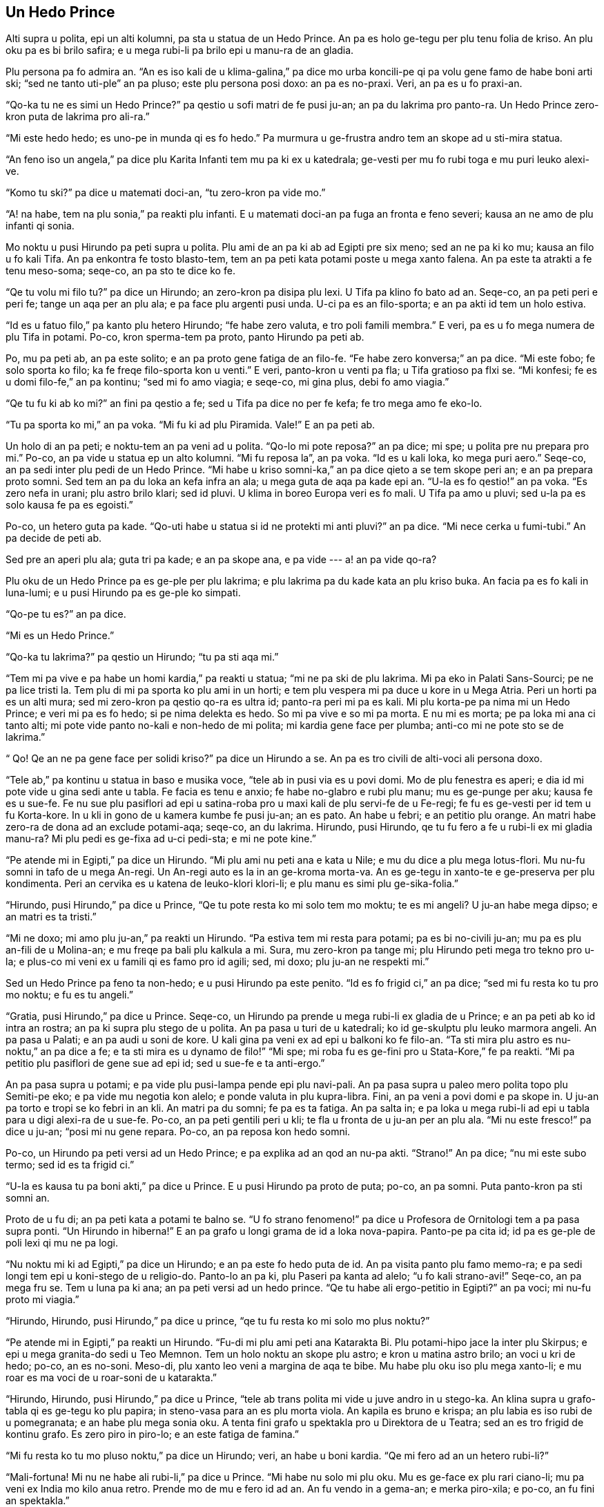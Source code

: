 == Un Hedo Prince

// Un Hedo Prince
// Kapitula 1

Alti supra u polita, epi un alti kolumni, pa sta u statua de un Hedo Prince. An pa es holo
ge-tegu per plu tenu folia de kriso. An plu oku pa es bi brilo safira; e u mega rubi-li pa
brilo epi u manu-ra de an gladia.

Plu persona pa fo admira an. “An es iso kali de u klima-galina,” pa dice mo urba
koncili-pe qi pa volu gene famo de habe boni arti ski; “sed ne tanto uti-ple” an pa pluso;
este plu persona posi doxo: an pa es no-praxi. Veri, an pa es u fo praxi-an.

“Qo-ka tu ne es simi un Hedo Prince?” pa qestio u sofi matri de fe pusi ju-an; an pa du
lakrima pro panto-ra. Un Hedo Prince zero-kron puta de lakrima pro ali-ra.”

“Mi este hedo hedo; es uno-pe in munda qi es fo hedo.” Pa murmura u ge-frustra andro tem
an skope ad u sti-mira statua.

“An feno iso un angela,” pa dice plu Karita Infanti tem mu pa ki ex u katedrala; ge-vesti
per mu fo rubi toga e mu puri leuko alexi-ve.

“Komo tu ski?” pa dice u matemati doci-an, “tu zero-kron pa vide mo.”

“A! na habe, tem na plu sonia,” pa reakti plu infanti. E u matemati doci-an pa fuga an
fronta e feno severi; kausa an ne amo de plu infanti qi sonia.

Mo noktu u pusi Hirundo pa peti supra u polita. Plu ami de an pa ki ab ad Egipti pre six
meno; sed an ne pa ki ko mu; kausa an filo u fo kali Tifa. An pa enkontra fe tosto
blasto-tem, tem an pa peti kata potami poste u mega xanto falena. An pa este ta atrakti a
fe tenu meso-soma; seqe-co, an pa sto te dice ko fe.

“Qe tu volu mi filo tu?” pa dice un Hirundo; an zero-kron pa disipa plu lexi. U Tifa pa
klino fo bato ad an. Seqe-co, an pa peti peri e peri fe; tange un aqa per an plu ala; e pa
face plu argenti pusi unda. U-ci pa es an filo-sporta; e an pa akti id tem un holo estiva.

“Id es u fatuo filo,” pa kanto plu hetero Hirundo; “fe habe zero valuta, e tro poli famili
membra.” E veri, pa es u fo mega numera de plu Tifa in potami. Po-co, kron sperma-tem pa
proto, panto Hirundo pa peti ab.

Po, mu pa peti ab, an pa este solito; e an pa proto gene fatiga de an filo-fe. “Fe habe
zero konversa;” an pa dice. “Mi este fobo; fe solo sporta ko filo; ka fe freqe filo-sporta
kon u venti.” E veri, panto-kron u venti pa fla; u Tifa gratioso pa flxi se. “Mi konfesi;
fe es u domi filo-fe,” an pa kontinu; “sed mi fo amo viagia; e seqe-co, mi gina plus, debi
fo amo viagia.”

“Qe tu fu ki ab ko mi?” an fini pa qestio a fe; sed u Tifa pa dice no per fe kefa; fe tro
mega amo fe eko-lo.

“Tu pa sporta ko mi,” an pa voka. “Mi fu ki ad plu Piramida. Vale!” E an pa peti ab.

Un holo di an pa peti; e noktu-tem an pa veni ad u polita. “Qo-lo mi pote reposa?” an pa
dice; mi spe; u polita pre nu prepara pro mi.” Po-co, an pa vide u statua ep un alto
kolumni. “Mi fu reposa la”, an pa voka. “Id es u kali loka, ko mega puri aero.” Seqe-co,
an pa sedi inter plu pedi de un Hedo Prince. “Mi habe u kriso somni-ka,” an pa dice qieto
a se tem skope peri an; e an pa prepara proto somni. Sed tem an pa du loka an kefa infra
an ala; u mega guta de aqa pa kade epi an. “U-la es fo qestio!” an pa voka. “Es zero nefa
in urani; plu astro brilo klari; sed id pluvi. U klima in boreo Europa veri es fo mali. U
Tifa pa amo u pluvi; sed u-la pa es solo kausa fe pa es egoisti.”

Po-co, un hetero guta pa kade. “Qo-uti habe u statua si id ne protekti mi anti pluvi?” an
pa dice. “Mi nece cerka u fumi-tubi.” An pa decide de peti ab.

Sed pre an aperi plu ala; guta tri pa kade; e an pa skope ana, e pa vide --- a! an pa vide
qo-ra?

Plu oku de un Hedo Prince pa es ge-ple per plu lakrima; e plu lakrima pa du kade kata an
plu kriso buka. An facia pa es fo kali in luna-lumi; e u pusi Hirundo pa es ge-ple ko
simpati.

“Qo-pe tu es?” an pa dice.

“Mi es un Hedo Prince.”

“Qo-ka tu lakrima?” pa qestio un Hirundo; “tu pa sti aqa mi.”

“Tem mi pa vive e pa habe un homi kardia,” pa reakti u statua; “mi ne pa ski de plu
lakrima. Mi pa eko in Palati Sans-Sourci; pe ne pa lice tristi la. Tem plu di mi pa sporta
ko plu ami in un horti; e tem plu vespera mi pa duce u kore in u Mega Atria. Peri un horti
pa es un alti mura; sed mi zero-kron pa qestio qo-ra es ultra id; panto-ra peri mi pa es
kali. Mi plu korta-pe pa nima mi un Hedo Prince; e veri mi pa es fo hedo; si pe nima
delekta es hedo. So mi pa vive e so mi pa morta. E nu mi es morta; pe pa loka mi ana ci
tanto alti; mi pote vide panto no-kali e non-hedo de mi polita; mi kardia gene face per
plumba; anti-co mi ne pote sto se de lakrima.”

“ Qo! Qe an ne pa gene face per solidi kriso?” pa dice un Hirundo a se. An pa es tro
civili de alti-voci ali persona doxo.

“Tele ab,” pa kontinu u statua in baso e musika voce, “tele ab in pusi via es u povi domi.
Mo de plu fenestra es aperi; e dia id mi pote vide u gina sedi ante u tabla. Fe facia es
tenu e anxio; fe habe no-glabro e rubi plu manu; mu es ge-punge per aku; kausa fe es u
sue-fe. Fe nu sue plu pasiflori ad epi u satina-roba pro u maxi kali de plu servi-fe de u
Fe-regi; fe fu es ge-vesti per id tem u fu Korta-kore. In u kli in gono de u kamera kumbe
fe pusi ju-an; an es pato. An habe u febri; e an petitio plu orange. An matri habe zero-ra
de dona ad an exclude potami-aqa; seqe-co, an du lakrima. Hirundo, pusi Hirundo, qe tu fu
fero a fe u rubi-li ex mi gladia manu-ra? Mi plu pedi es ge-fixa ad u-ci pedi-sta; e mi ne
pote kine.”

“Pe atende mi in Egipti,” pa dice un Hirundo. “Mi plu ami nu peti ana e kata u Nile; e mu
du dice a plu mega lotus-flori. Mu nu-fu somni in tafo de u mega An-regi. Un An-regi auto
es la in an ge-kroma morta-va. An es ge-tegu in xanto-te e ge-preserva per plu kondimenta.
Peri an cervika es u katena de leuko-klori klori-li; e plu manu es simi plu
ge-sika-folia.”

“Hirundo, pusi Hirundo,” pa dice u Prince, “Qe tu pote resta ko mi solo tem mo moktu; te
es mi angeli? U ju-an habe mega dipso; e an matri es ta tristi.”

“Mi ne doxo; mi amo plu ju-an,” pa reakti un Hirundo. “Pa estiva tem mi resta para potami;
pa es bi no-civili ju-an; mu pa es plu an-fili de u Molina-an; e mu freqe pa bali plu
kalkula a mi. Sura, mu zero-kron pa tange mi; plu Hirundo peti mega tro tekno pro u-la; e
plus-co mi veni ex u famili qi es famo pro id agili; sed, mi doxo; plu ju-an ne respekti
mi.”

Sed un Hedo Prince pa feno ta non-hedo; e u pusi Hirundo pa este penito. “Id es fo frigid
ci,” an pa dice; “sed mi fu resta ko tu pro mo noktu; e fu es tu angeli.”

“Gratia, pusi Hirundo,” pa dice u Prince. Seqe-co, un Hirundo pa prende u mega rubi-li ex
gladia de u Prince; e an pa peti ab ko id intra an rostra; an pa ki supra plu stego de u
polita. An pa pasa u turi de u katedrali; ko id ge-skulptu plu leuko marmora angeli. An pa
pasa u Palati; e an pa audi u soni de kore. U kali gina pa veni ex ad epi u balkoni ko fe
filo-an. “Ta sti mira plu astro es nu-noktu,” an pa dice a fe; e ta sti mira es u dynamo
de filo!” “Mi spe; mi roba fu es ge-fini pro u Stata-Kore,” fe pa reakti. “Mi pa petitio
plu pasiflori de gene sue ad epi id; sed u sue-fe e ta anti-ergo.”

An pa pasa supra u potami; e pa vide plu pusi-lampa pende epi plu navi-pali. An pa pasa
supra u paleo mero polita topo plu Semiti-pe eko; e pa vide mu negotia kon alelo; e ponde
valuta in plu kupra-libra. Fini, an pa veni a povi domi e pa skope in. U ju-an pa torto e
tropi se ko febri in an kli. An matri pa du somni; fe pa es ta fatiga. An pa salta in; e
pa loka u mega rubi-li ad epi u tabla para u digi alexi-ra de u sue-fe. Po-co, an pa peti
gentili peri u kli; te fla u fronta de u ju-an per an plu ala. “Mi nu este fresco!” pa
dice u ju-an; “posi mi nu gene repara. Po-co, an pa reposa kon hedo somni.

Po-co, un Hirundo pa peti versi ad un Hedo Prince; e pa explika ad an qod an nu-pa akti.
“Strano!” An pa dice; “nu mi este subo termo; sed id es ta frigid ci.”

“U-la es kausa tu pa boni akti,” pa dice u Prince. E u pusi Hirundo pa proto de puta;
po-co, an pa somni. Puta panto-kron pa sti somni an.

Proto de u fu di; an pa peti kata a potami te balno se. “U fo strano fenomeno!” pa dice u
Profesora de Ornitologi tem a pa pasa supra ponti. “Un Hirundo in hiberna!” E an pa grafo
u longi grama de id a loka nova-papira. Panto-pe pa cita id; id pa es ge-ple de poli lexi
qi mu ne pa logi.

“Nu noktu mi ki ad Egipti,” pa dice un Hirundo; e an pa este fo hedo puta de id. An pa
visita panto plu famo memo-ra; e pa sedi longi tem epi u koni-stego de u religio-do.
Panto-lo an pa ki, plu Paseri pa kanta ad alelo; “u fo kali strano-avi!” Seqe-co, an pa
mega fru se. Tem u luna pa ki ana; an pa peti versi ad un hedo prince. “Qe tu habe ali
ergo-petitio in Egipti?” an pa voci; mi nu-fu proto mi viagia.”

“Hirundo, Hirundo, pusi Hirundo,” pa dice u prince, “qe tu fu resta ko mi solo mo plus
noktu?”

“Pe atende mi in Egipti,” pa reakti un Hirundo. “Fu-di mi plu ami peti ana Katarakta Bi.
Plu potami-hipo jace la inter plu Skirpus; e epi u mega granita-do sedi u Teo Memnon. Tem
un holo noktu an skope plu astro; e kron u matina astro brilo; an voci u kri de hedo;
po-co, an es no-soni. Meso-di, plu xanto leo veni a margina de aqa te bibe. Mu habe plu
oku iso plu mega xanto-li; e mu roar es ma voci de u roar-soni de u katarakta.”

“Hirundo, Hirundo, pusi Hirundo,” pa dice u Prince, “tele ab trans polita mi vide u juve
andro in u stego-ka. An klina supra u grafo-tabla qi es ge-tegu ko plu papira; in
steno-vasa para an es plu morta viola. An kapila es bruno e krispa; an plu labia es iso
rubi de u pomegranata; e an habe plu mega sonia oku. A tenta fini grafo u spektakla pro u
Direktora de u Teatra; sed an es tro frigid de kontinu grafo. Es zero piro in piro-lo; e
an este fatiga de famina.”

“Mi fu resta ko tu mo pluso noktu,” pa dice un Hirundo; veri, an habe u boni kardia. “Qe
mi fero ad an un hetero rubi-li?”

“Mali-fortuna! Mi nu ne habe ali rubi-li,” pa dice u Prince. “Mi habe nu solo mi plu oku.
Mu es ge-face ex plu rari ciano-li; mu pa veni ex India mo kilo anua retro. Prende mo de
mu e fero id ad an. An fu vendo in a gema-an; e merka piro-xila; e po-co, an fu fini an
spektakla.”

“Karo prince,” pa dice un Hirundo, “mi ne pote akti u-la”; e an pa proto de lakrima.

“Hirundo, Hirundo, pusi Hirundo,” pa dice u prince, “akti qod mi komanda.”

Seqe-co, un Hirundo pa prende un oku de u Prince; e pa peti ad u stego-ka de u stude-an.
Id pa es fo facili de ki in; kausa pa es u for a in u stego. An pa peti tako dia id; e pa
ki ad in kamera. U juve andro pa habe an kefa ge-tegu per an plu manu; seqe-co, an ne pa
audi u soni de plu ala de un avi; kron an pa skope ana an pa detekti u kali ciano-li kumbe
epi plu morta viola.

“Pe proto valu mi,” an pa voci; “u-ci veni ex uno-pe qi fo admira mi. Nu mi pote fini mi
spektakla;” e an pa feno fo hedo.

U fu-di un Hirundo pa peti kata ad un asila. An pa sedi epi navi-pali de u mega navi e pa
skope plu navi-pe tira plu mega teka ex kargo-ka per plu funi. “Tira a-hoi!” Mu pa fo soni
voci tem singu teka pa veni ana. “Mi ki ad Egipti!” pa voci un Hirundo; sed zero-pe pa
audi; kron u luna pa proto ki ana an pa peti versi ad un Hedo Prince.

“Mi pa veni te dice vale,” an pa voci.

“Hirundo, Hirundo, pusi Hirundo,” pa dice u Prince; “Qe tu fu resta solo mo pluso noktu ko
mi?”

“Id es hiberna,” pa reakti un Hirundo, “e u ma frigid klima nu fu veni. In Egipti un heli
es termo epi plu kloro Palma-dendro; e plu krokodilus jace in u limo e skope anti-ergo
peri mu. Plu ami de mi nu tekto u nidi in Templa de Baalbek; e plu rosa e leuko kolumba
skope mu; e mu filo-kanta ad alelo. Karo Prince, mi nece ki ab; sed mi zero-kron fu
no-memo tu; e fu blasto-tem mi fu fero a tu bi kali gema te vice bi-la gema qi tu pa dona
ab. U rubi-li fu es ma rubi de u rubi rosa; e u ciano-li fu es ma ciano de u mega mari.”

“In u qadra infra na,” pa dice un Hedo Prince, “ sta u pusi flami-fero ju-fe. Fe pa lase
kade plu flami-fero ad in aqa-kanali para pedi-via; mu ne es no-funktio. Fe patri fu bato
fe; si fe ki a domi minus ali valuta; e fe nu lakrima. Fe habe zero pedi-ve alo poda-ve; e
zero tegu epi fe kefa. Prende mi hetero oku; e dona id a fe; e fe patri ne fu bato fe.”

“Mi fu resta ko tu mo pluso noktu,” pa dice un Hirundo, “sed mi ne pote uti tu hetero oku.
Tu ne sio pote vide.”

“Hirundo, Hirundo, pusi Hirundo,” pa dice u Prince, “akti qod mi komanda.”

Seqe-co an pa prende un hetero oku de u Prince; e pa peti tako kata ko id. An pa baso peti
pasa u flami-fero ju-fe; e pa lase kade u gema in meso de fe manu. “U fo kali mero vitri!”
pa voci u ju-fe; e fe pa dromo a fe domi tem ridi.

Po-co, un Hirundo veni versi ad u Prince. “Tu ne pote vide nu,” an pa dice, “seqe-co, mi
fu resta ko tu panto-tem.”

“No, pusi Hirundo, “ pa dice u povi prince, “tu nece ki ab ad Egipti.” “Mi fu resta ko tu
panto-tem,” pa dice un Hirundo; e an pa somni para plu pedi de u Prince.

Holo u fu-di an pa sedi epi skapa de u Prince; e an pa dice an plu stori de plu-la ra an
pa vide in plu xeno landa. An pa dice de plu rubi aqa-avi; qi sta in plu longi line epi
plu ripa de u Nile; e mu kapti kriso-piski in mu plu rostra. An pa dice de u Sfinx; qi es
iso palaeo de u munda auto; e eko in u deserta; e id ski panto-ra. De plu merka-pe qi
no-tako gresi para mu Kamelus e fero plu xanto globula in mu plu manu. De un An-regi de u
Monti e de u Luna; qi es iso melano de eboni; e qi latri u mega kristali. De u mega kloro
serpenti qi somni in Palma-dendro; e qi habe bi-ze preka-pe de nutri id ko plu meli-plaka.
E de plu Pusi-pe; qi veli supra u mega laku epi plu mega e plati folia; e mu panto-kron
milita ko plu papilio.

“Karo pusi Hirundo,” pa dice u Prince, “tu dice a mi de plu sti mira kosa; sed klu ma sti
mira es u sufere de plu andro e plu gina. Es zero hetero misteri iso mega de non-hedo.
Peti supra mi polita; pusi Hirundo; e dice a mi qod tu vide la.”

Seqe-co, un Hirundo pa peti supra u grandi polita; e pa vide plu Pluto-pe amusa se in mu
plu kali domi; iso kron plu mendika-pe sedi ante plu horti porta. An pa peti ad in plu
skoto steno-via; e pa vide plu leuko facia de plu ge-famina infanti qi skope minus
interese a plu melano via. Infra un arca de u ponti; bi ju-an pa kumbe kon alelo te tenta
tena se termo. “Na es fo famina!” mu pa dice. “Tu ne lice kumbe la” pa voci u skope-pe; e
mu pa vaga ab in u pluvi.

Po-co, an pa peti versi; e pa explika ad u prince qod an pa vide.

“Mi es ge-tegu per mega-valu kriso;” pa dice u Prince. “Tu nece prende id ab, folia po
folia; e dona id a plu pove-pe; plu vive-pe panto-kron doxo; kriso sti hedo mu.”

Folia po folia de u mega-valu kriso un Hirundo pa prende ab; a kron un Hedo Prince pa feno
no-brilo e polio. Folia po folia de u mega-valu kriso an pa fero a plu pove-pe; plu facia
de plu infanti pa esce ma rosa; e mu pa ridi e pa sporta in u via. “Na nu habe pani!” mu
pa voci.

Po-co, pa veni u nivi; e po u nivi pa veni u krista. Plu via pa feno; mu pa es ge-face ex
argenti; nu mu es ta brilo e scintili; plu longi kristali-daga pa pende kata ex plu stego
de plu domi. Panto-pe pa gene vesti per plu pila-ve; e plu pusi ju-an pa habe plu rubi
kefa-ve; e mu pa glisa epi u glacia.

U pove pusi Hirundo pa gene ma frigid e ma frigid; sed an ne pa linqe u Prince; an tanto
pa filo an. An pa vora plu pani mika extra u porta de u pani-bo; kron u pani-pe ne pa
skope; e an pa tenta tena se termo per kine an plu ala ana e kata.

Sed fini, an pa ski; an nu-fu lose bio. An pa habe solo sati dina te peti ana e ad epi u
skapa de u Prince. “Vale, karo Prince!” an pa murmura. “Qe mi lice oskula tu manu?”

“Mi es hedo; tu fini fu ki ad Egipti, pusi Hirundo.” Pa dice u Prince. “Tu pa resta ci tro
longi tem; sed tu nece oskula mi epi plu labia; ka mi filo tu.”

“Mi ne fu ki ad Egipti,” pa dice un Hirundo. “Mi fu ki a Domi de Morta. Morta es u fratri
de Somni, qe?” E an pa oskula un Hedo Prince epi plu labia; e pa lose bio e pa kade a plu
pedi de un Hedo Prince.

U-la kron u strano krak pa soni intra u statua; qasi uno-ra pa gene frakti. Veri, u plumba
kardi pa frakti ad in bi mero. Sura, id pa es u forti Krista.

Tosto u fu matina un urba-cefa pa du gresi in qadra infra ko plu urba koncili-pe. Tem mu
pa pasa u kolumni an pa skope ana ad u statua. “Karo mi un Hedo Prince feno fo no-puri;”
an pa dice.

“An veri es fo no-puri!” Pa dice plu urba koncili-pe; mu panto-kron pa akorda kon mu cefa;
e mu pa skope ana ad id.

“U rubi-li pa kade ab an gladi; e plu oku ne es la; e an ne dura habe u kroma de kriso;”
pa dice u cefa; “veri an feno u mendika-pe!”

“Veri, an feno u mendika-pe,” pa dice plu urba koncili-pe. “E es klu u morta avi para a
pedi!” pa kontinu u urba-cefa. “Na nece face u proklama; plu avi ne lice lose bio ci.” E
un urba buro-pe pa grafo u-ci sugesti.

Seqe-co, mu pa prende kata u statua de un Hedo Prince. “Kausa an nu ne es kali; an nu habe
zero uti,” pa dice un Arti Profesora in un Universita.

Po-co, mu pa liqi u statua in u furna; un urba-cefa pa akorda un unio de u Korporati te
decide un uti de u metali. “Sura, na nece habe un hetero statua,” an pa dice; “e id fu es
u statua de mi auto.”

“De auto,” pa dice singu de plu urba koncili-pe; e mu pa disputa. U pre-kron mi audi de
mu; mu pa du disputa.

“Qo strano-ra!” pa dice u skope-pe de plu face-pe in furna-do. “U-ci ge-frakti plumba
kardia ne fu liqi in u furna. “Na nece bali id ab.” Seqe-co, mu pa bali id epi disipa kumu
topo u morta Hirundo pa kumbe.

“Fero a mi; bi-la ra qi habe u maxi mega valu in u polita,” pa dice Teo a mo de plu
Angeli. E un Angeli pa fero ad An u plumba kardia e u morta avi.

“Tu pa sofi elekti,” pa dice Teo. “Ka in mi horti de Paradisi u-ci pusi avi fu kanta
panto-tem; e in mi polita de kriso un Hedo Prince fu lauda mi.”

